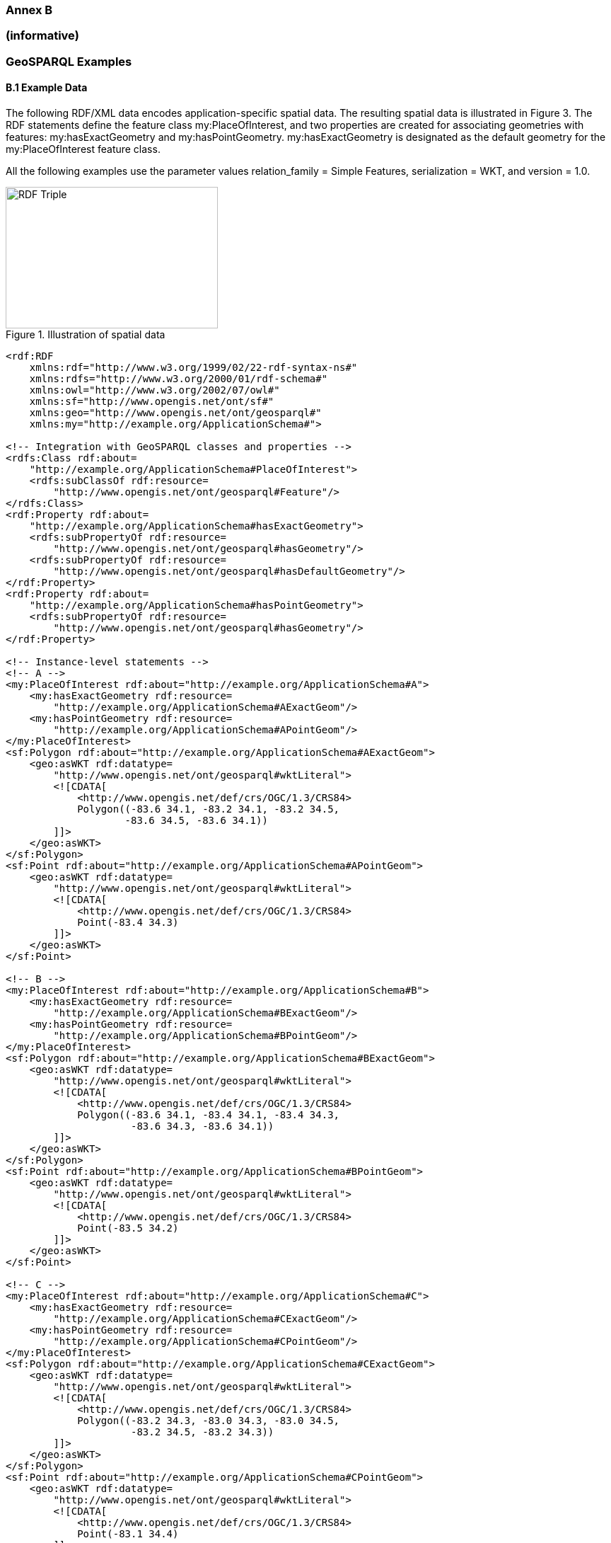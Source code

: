=== Annex B 
=== (informative)
=== GeoSPARQL Examples

==== B.1 Example Data

The following RDF/XML data encodes application-specific spatial data. The resulting spatial data is illustrated in Figure 3. The RDF statements define the feature class my:PlaceOfInterest, and two properties are created for associating geometries with features: my:hasExactGeometry and my:hasPointGeometry. my:hasExactGeometry is designated as the default geometry for the my:PlaceOfInterest feature class.

All the following examples use the parameter values relation_family = Simple Features, serialization = WKT, and version = 1.0.

[#img-illustration]
.Illustration of spatial data
image::img/03.png[RDF Triple,300,200]

```
<rdf:RDF 
    xmlns:rdf="http://www.w3.org/1999/02/22-rdf-syntax-ns#" 
    xmlns:rdfs="http://www.w3.org/2000/01/rdf-schema#" 
    xmlns:owl="http://www.w3.org/2002/07/owl#" 
    xmlns:sf="http://www.opengis.net/ont/sf#" 
    xmlns:geo="http://www.opengis.net/ont/geosparql#" 
    xmlns:my="http://example.org/ApplicationSchema#">

<!-- Integration with GeoSPARQL classes and properties --> 
<rdfs:Class rdf:about=
    "http://example.org/ApplicationSchema#PlaceOfInterest"> 
    <rdfs:subClassOf rdf:resource=
        "http://www.opengis.net/ont/geosparql#Feature"/>
</rdfs:Class>
<rdf:Property rdf:about= 
    "http://example.org/ApplicationSchema#hasExactGeometry"> 
    <rdfs:subPropertyOf rdf:resource=
        "http://www.opengis.net/ont/geosparql#hasGeometry"/> 
    <rdfs:subPropertyOf rdf:resource=
        "http://www.opengis.net/ont/geosparql#hasDefaultGeometry"/>
</rdf:Property>
<rdf:Property rdf:about= 
    "http://example.org/ApplicationSchema#hasPointGeometry"> 
    <rdfs:subPropertyOf rdf:resource=
        "http://www.opengis.net/ont/geosparql#hasGeometry"/> 
</rdf:Property>

<!-- Instance-level statements -->
<!-- A -->
<my:PlaceOfInterest rdf:about="http://example.org/ApplicationSchema#A">
    <my:hasExactGeometry rdf:resource= 
        "http://example.org/ApplicationSchema#AExactGeom"/>
    <my:hasPointGeometry rdf:resource= 
        "http://example.org/ApplicationSchema#APointGeom"/>
</my:PlaceOfInterest>
<sf:Polygon rdf:about="http://example.org/ApplicationSchema#AExactGeom">
    <geo:asWKT rdf:datatype= 
        "http://www.opengis.net/ont/geosparql#wktLiteral">
        <![CDATA[ 
            <http://www.opengis.net/def/crs/OGC/1.3/CRS84> 
            Polygon((-83.6 34.1, -83.2 34.1, -83.2 34.5,
                    -83.6 34.5, -83.6 34.1))
        ]]>
    </geo:asWKT>
</sf:Polygon>
<sf:Point rdf:about="http://example.org/ApplicationSchema#APointGeom">
    <geo:asWKT rdf:datatype= 
        "http://www.opengis.net/ont/geosparql#wktLiteral">
        <![CDATA[ 
            <http://www.opengis.net/def/crs/OGC/1.3/CRS84> 
            Point(-83.4 34.3)
        ]]>
    </geo:asWKT>
</sf:Point>

<!-- B -->
<my:PlaceOfInterest rdf:about="http://example.org/ApplicationSchema#B">
    <my:hasExactGeometry rdf:resource=
        "http://example.org/ApplicationSchema#BExactGeom"/>
    <my:hasPointGeometry rdf:resource=
        "http://example.org/ApplicationSchema#BPointGeom"/>
</my:PlaceOfInterest>
<sf:Polygon rdf:about="http://example.org/ApplicationSchema#BExactGeom">
    <geo:asWKT rdf:datatype=
        "http://www.opengis.net/ont/geosparql#wktLiteral">
        <![CDATA[
            <http://www.opengis.net/def/crs/OGC/1.3/CRS84>
            Polygon((-83.6 34.1, -83.4 34.1, -83.4 34.3,
                     -83.6 34.3, -83.6 34.1))
        ]]>
    </geo:asWKT>
</sf:Polygon>
<sf:Point rdf:about="http://example.org/ApplicationSchema#BPointGeom">
    <geo:asWKT rdf:datatype=
        "http://www.opengis.net/ont/geosparql#wktLiteral">
        <![CDATA[
            <http://www.opengis.net/def/crs/OGC/1.3/CRS84>
            Point(-83.5 34.2)
        ]]>
    </geo:asWKT>
</sf:Point>

<!-- C -->
<my:PlaceOfInterest rdf:about="http://example.org/ApplicationSchema#C">
    <my:hasExactGeometry rdf:resource=
        "http://example.org/ApplicationSchema#CExactGeom"/>
    <my:hasPointGeometry rdf:resource=
        "http://example.org/ApplicationSchema#CPointGeom"/>
</my:PlaceOfInterest>
<sf:Polygon rdf:about="http://example.org/ApplicationSchema#CExactGeom">
    <geo:asWKT rdf:datatype=
        "http://www.opengis.net/ont/geosparql#wktLiteral">
        <![CDATA[
            <http://www.opengis.net/def/crs/OGC/1.3/CRS84>
            Polygon((-83.2 34.3, -83.0 34.3, -83.0 34.5,
                     -83.2 34.5, -83.2 34.3))
        ]]>
    </geo:asWKT>
</sf:Polygon>
<sf:Point rdf:about="http://example.org/ApplicationSchema#CPointGeom">
    <geo:asWKT rdf:datatype=
        "http://www.opengis.net/ont/geosparql#wktLiteral">
        <![CDATA[
            <http://www.opengis.net/def/crs/OGC/1.3/CRS84>
            Point(-83.1 34.4)
        ]]>
    </geo:asWKT>
</sf:Point>

<!-- D -->
<my:PlaceOfInterest rdf:about="http://example.org/ApplicationSchema#D">
    <my:hasExactGeometry rdf:resource=
        "http://example.org/ApplicationSchema#DExactGeom"/>
    <my:hasPointGeometry rdf:resource=
        "http://example.org/ApplicationSchema#DPointGeom"/>
</my:PlaceOfInterest>
<sf:Polygon rdf:about="http://example.org/ApplicationSchema#DExactGeom">
    <geo:asWKT rdf:datatype=
        "http://www.opengis.net/ont/geosparql#wktLiteral">
        <![CDATA[
            <http://www.opengis.net/def/crs/OGC/1.3/CRS84> 
            Polygon((-83.3 34.0, -83.1 34.0, -83.1 34.2,
                     -83.3 34.2, -83.3 34.0))
        ]]>
    </geo:asWKT>
</sf:Polygon>
<sf:Point rdf:about="http://example.org/ApplicationSchema#DPointGeom">
    <geo:asWKT rdf:datatype=
        "http://www.opengis.net/ont/geosparql#wktLiteral">
        <![CDATA[
            <http://www.opengis.net/def/crs/OGC/1.3/CRS84>
        Point(-83.2 34.1)
        ]]>
    </geo:asWKT>
</sf:Point>

<!-- E -->
<my:PlaceOfInterest rdf:about="http://example.org/ApplicationSchema#E">
    <my:hasExactGeometry rdf:resource=
        "http://example.org/ApplicationSchema#EExactGeom"/>
</my:PlaceOfInterest>
<sf:LineString rdf:about=
    "http://example.org/ApplicationSchema#EExactGeom">
    <geo:asWKT rdf:datatype=
        "http://www.opengis.net/ont/geosparql#wktLiteral">
        <![CDATA[
            <http://www.opengis.net/def/crs/OGC/1.3/CRS84>
            LineString((-83.4 34.0, -83.3 34.3))
        ]]>
    </geo:asWKT>
</sf:LineString>

<!-- F -->
<my:PlaceOfInterest rdf:about="http://example.org/ApplicationSchema#F">
    <my:hasExactGeometry rdf:resource=
        "http://example.org/ApplicationSchema#FExactGeom"/>
</my:PlaceOfInterest>
<sf:Point rdf:about="http://example.org/ApplicationSchema#FExactGeom">
    <geo:asWKT rdf:datatype=
        "http://www.opengis.net/ont/geosparql#wktLiteral">
        <![CDATA[
            <http://www.opengis.net/def/crs/OGC/1.3/CRS84>
        Point(-83.4 34.4)
        ]]>
    </geo:asWKT>
</sf:Point>

</rdf:RDF>
```

==== B.2 Example Queries

This Section illustrates the use of GeoSPARQL functions through a series of example queries.

*Example 1*: _Find all features that feature `my:A` contains, where spatial calculations are based on_ `my:hasExactGeometry`.

```
PREFIX my: <http://example.org/ApplicationSchema#>
PREFIX geo: <http://www.opengis.net/ont/geosparql#>
PREFIX geof: <http://www.opengis.net/def/function/geosparql/>

SELECT ?f
WHERE { 
    my:A my:hasExactGeometry ?aGeom .
    ?aGeom geo:asWKT ?aWKT .
    ?f my:hasExactGeometry ?fGeom .
    ?fGeom geo:asWKT ?fWKT .
    FILTER (geof:sfContains(?aWKT, ?fWKT) &&
            !sameTerm(?aGeom, ?fGeom))
)
```

*Result*:
|===
|*?f*

|`my:B`
|`my:F`
|===

*Example 2*: _Find all features that are within a transient bounding box geometry, where spatial calculations are based on_ `my:hasPointGeometry`.

```
PREFIX my: <http://example.org/ApplicationSchema#>
PREFIX geo: <http://www.opengis.net/ont/geosparql#>
PREFIX geof: <http://www.opengis.net/def/function/geosparql/>

SELECT ?f
WHERE { ?f my:hasPointGeometry ?fGeom .
        ?fGeom geo:asWKT ?fWKT . 
        FILTER (geof:sfWithin(?fWKT,
                "<http://www.opengis.net/def/crs/OGC/1.3/CRS84> 
                Polygon ((-83.4 34.0, -83.1 34.0,
                          -83.1 34.2, -83.4 34.2,
                          -83.4 34.0))"^^geo:wktLiteral))
)
```

*Result*:
|===
|*?f*

|`my:D`
|===

*Example 3*: _Find all features that touch the union of feature `my:A` and feature `my:D`,
where computations are based on_ `my:hasExactGeometry`.

```
PREFIX my: <http://example.org/ApplicationSchema#>
PREFIX geo: <http://www.opengis.net/ont/geosparql#>
PREFIX geof: <http://www.opengis.net/def/function/geosparql/>

SELECT ?f
WHERE { ?f my:hasExactGeometry ?fGeom .
        ?fGeom geo:asWKT ?fWKT .
        my:A my:hasExactGeometry ?aGeom . 
        ?aGeom geo:asWKT ?aWKT .
        ?my:D my:hasExactGeometry ?dGeom . 
        ?dGeom geo:asWKT ?dWKT .
        FILTER (geof:sfTouches(?fWKT,
                geof:union(?aWKT, ?dWKT)))
}
```

*Result*:
|===
|*?f*

|`my:C`
|===

*Example 4*: _Find the 3 closest features to feature my:C, where computations are based on_ `my:hasExactGeometry`.

```
PREFIX uom: <http://www.opengis.net/def/uom/OGC/1.0/> 
PREFIX my: <http://example.org/ApplicationSchema#>
PREFIX geo: <http://www.opengis.net/ont/geosparql#>
PREFIX geof: <http://www.opengis.net/def/geosparql/function>

SELECT ?f
WHERE { my:C my:hasExactGeometry ?cGeom .
        ?cGeom geo:asWKT ?cWKT .
        ?f my:hasExactGeometry ?fGeom . ?fGeom geo:asWKT ?fWKT .
        FILTER (?fGeom != ?cGeom) }
ORDER BY ASC (geof:distance(?cWKT, ?fWKT,
              uom:metre)) 
LIMIT 3
```

*Result*:
|===
|*?f*

|`my:A`
|`my:D`
|`my:E`
|===

==== B.3 Example Rule Application

This section illustrates the query transformation strategy for implementing GeoSPARQL rules.

*Example 5*: _Find all features or geometries that overlap feature_ `my:A`.

*Original Query*:

```
PREFIX geo: <http://www.opengis.net/ont/geosparql#>

SELECT ?f
WHERE { ?f geo:sfOverlaps my:A }
```

*Transformed Query (application of transformation rule geor:sfOverlaps)*:

```
PREFIX my: <http://example.org/ApplicationSchema#>
PREFIX geo: <http://www.opengis.net/ont/geosparql#>
PREFIX geof: <http://www.opengis.net/def/function/geosparql/>

SELECT ?f
WHERE { { # check for asserted statement
          ?f geo:sfOverlaps my:A } 
        UNION
        { # feature – feature
          ?f geo:hasDefaultGeometry ?fGeom . 
          ?fGeom geo:asWKT ?fSerial .
          my:A geo:hasDefaultGeometry ?aGeom .
          ?aGeom geo:asWKT ?aSerial .
          FILTER (geof:sfOverlaps(?fSerial, ?aSerial)) } 
        UNION
        { # feature – geometry
          ?f geo:hasDefaultGeometry ?fGeom .
          ?fGeom geo:asWKT ?fSerial .
          my:A geo:asWKT ?aSerial .
          FILTER (geof:sfOverlaps(?fSerial, ?aSerial)) }
        UNION
        { # geometry – feature
          ?f geo:asWKT ?fSerial .
          my:A geo:hasDefaultGeometry ?aGeom .
          ?aGeom geo:asWKT ?aSerial .
          FILTER (geof:sfOverlaps(?fSerial, ?aSerial)) }
        UNION
        { # geometry – geometry
          ?f geo:hasDefaultGeometry ?fGeom . 
          ?fGeom geo:asWKT ?fSerial .
          my:A geo:hasDefaultGeometry ?aGeom . 
          ?aGeom geo:asWKT ?aSerial .
          FILTER (geof:sfOverlaps(?fSerial, ?aSerial)) } 
}
```

*Result*:
|===
|*?f*

|`my:D`
|`my:DExactGeom`
|`my:E`
|`my:EExactGeom`
|===
